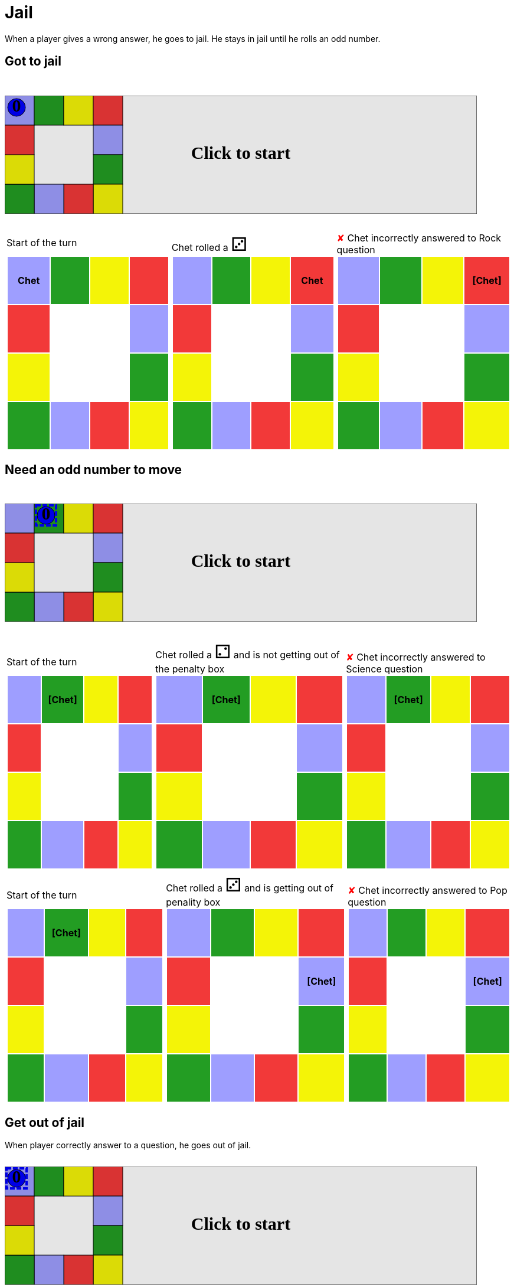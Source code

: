 ifndef::ROOT_PATH[]
:ROOT_PATH: ../../../..
endif::[]

[#com_adaptionsoft_games_uglytrivia_GameSvgTest_jail]
= Jail

When a player gives a wrong answer, he goes to jail.
He stays in jail until he rolls an odd number.

== Got to jail

++++

<svg version="1.1" xmlns="http://www.w3.org/2000/svg" xmlns:xlink="http://www.w3.org/1999/xlink" width="800" height="200" >
<rect fill="white" height="200" stroke="black" stroke-width="1" width="800" x="0" y="0"/>
<rect fill="#9e9eff" height="50" stroke="black" stroke-width="1" width="50" x="0" y="0"/>
<rect fill="#239d23" height="50" stroke="black" stroke-width="1" width="50" x="50" y="0"/>
<rect fill="#f4f407" height="50" stroke="black" stroke-width="1" width="50" x="100" y="0"/>
<rect fill="#f23939" height="50" stroke="black" stroke-width="1" width="50" x="150" y="0"/>
<rect fill="#9e9eff" height="50" stroke="black" stroke-width="1" width="50" x="150" y="50"/>
<rect fill="#239d23" height="50" stroke="black" stroke-width="1" width="50" x="150" y="100"/>
<rect fill="#f4f407" height="50" stroke="black" stroke-width="1" width="50" x="150" y="150"/>
<rect fill="#f23939" height="50" stroke="black" stroke-width="1" width="50" x="100" y="150"/>
<rect fill="#9e9eff" height="50" stroke="black" stroke-width="1" width="50" x="50" y="150"/>
<rect fill="#239d23" height="50" stroke="black" stroke-width="1" width="50" x="0" y="150"/>
<rect fill="#f4f407" height="50" stroke="black" stroke-width="1" width="50" x="0" y="100"/>
<rect fill="#f23939" height="50" stroke="black" stroke-width="1" width="50" x="0" y="50"/>
<svg id="b5_playerChet" x="0" y="0"  ><g>
<circle opacity="1" cx="20" cy="20" r="15" fill="blue" stroke="black" stroke-width="1">
</circle>
<text dominant-baseline="middle" font-family="Verdana" font-size="25" id="b5_playerChet_0" opacity="1" text-anchor="middle" x="20" y="20">
  0
</text>
<text dominant-baseline="middle" font-family="Verdana" font-size="25" id="b5_playerChet_1" opacity="0" text-anchor="middle" x="20" y="20">
  1
</text>
<text dominant-baseline="middle" font-family="Verdana" font-size="25" id="b5_playerChet_2" opacity="0" text-anchor="middle" x="20" y="20">
  2
</text>
<text dominant-baseline="middle" font-family="Verdana" font-size="25" id="b5_playerChet_3" opacity="0" text-anchor="middle" x="20" y="20">
  3
</text>
<text dominant-baseline="middle" font-family="Verdana" font-size="25" id="b5_playerChet_4" opacity="0" text-anchor="middle" x="20" y="20">
  4
</text>
<text dominant-baseline="middle" font-family="Verdana" font-size="25" id="b5_playerChet_5" opacity="0" text-anchor="middle" x="20" y="20">
  5
</text>
<text dominant-baseline="middle" font-family="Verdana" font-size="25" id="b5_playerChet_6" opacity="0" text-anchor="middle" x="20" y="20">
  6
</text>
<rect fill="none" height="34" id="b5_playerChet_jail" opacity="0" stroke="blue" stroke-dasharray="8,3" stroke-width="4" width="34" x="3" y="3"/>
</g><set attributeName="x" begin="b5_animEnd.end" fill="freeze" repeatCount="1" to="0"/>
<set attributeName="y" begin="b5_animEnd.end" fill="freeze" repeatCount="1" to="0"/>
</svg>
<set xlink:href="#b5_playerChet_0" begin="b5_animEnd.end" attributeName="opacity" to="1" repeatCount="1" fill="freeze"/>
<set xlink:href="#b5_playerChet_1" begin="b5_animEnd.end" attributeName="opacity" to="0" repeatCount="1" fill="freeze"/>
<set xlink:href="#b5_playerChet_2" begin="b5_animEnd.end" attributeName="opacity" to="0" repeatCount="1" fill="freeze"/>
<set xlink:href="#b5_playerChet_3" begin="b5_animEnd.end" attributeName="opacity" to="0" repeatCount="1" fill="freeze"/>
<set xlink:href="#b5_playerChet_4" begin="b5_animEnd.end" attributeName="opacity" to="0" repeatCount="1" fill="freeze"/>
<set xlink:href="#b5_playerChet_5" begin="b5_animEnd.end" attributeName="opacity" to="0" repeatCount="1" fill="freeze"/>
<set xlink:href="#b5_playerChet_6" begin="b5_animEnd.end" attributeName="opacity" to="0" repeatCount="1" fill="freeze"/>
<set xlink:href="#b5_playerChet_0" begin="b5_anim39.end" attributeName="opacity" to="1" repeatCount="1" fill="freeze"/>
<set xlink:href="#b5_playerChet_1" begin="b5_anim39.end" attributeName="opacity" to="0" repeatCount="1" fill="freeze"/>
<set xlink:href="#b5_playerChet_2" begin="b5_anim39.end" attributeName="opacity" to="0" repeatCount="1" fill="freeze"/>
<set xlink:href="#b5_playerChet_3" begin="b5_anim39.end" attributeName="opacity" to="0" repeatCount="1" fill="freeze"/>
<set xlink:href="#b5_playerChet_4" begin="b5_anim39.end" attributeName="opacity" to="0" repeatCount="1" fill="freeze"/>
<set xlink:href="#b5_playerChet_5" begin="b5_anim39.end" attributeName="opacity" to="0" repeatCount="1" fill="freeze"/>
<set xlink:href="#b5_playerChet_6" begin="b5_anim39.end" attributeName="opacity" to="0" repeatCount="1" fill="freeze"/>
<set xlink:href="#b5_playerChet_jail" begin="b5_animEnd.end" attributeName="opacity" to="0" repeatCount="1" fill="freeze"/>
<text dominant-baseline="middle" font-family="Verdana" font-size="25" id="b5_startGame" opacity="0" text-anchor="middle" x="50%" y="50%">
  Game start !
</text>
<text dominant-baseline="middle" font-family="Verdana" font-size="25" id="b5_dice1" opacity="0" text-anchor="middle" x="50%" y="50%">
  1
</text>
<text dominant-baseline="middle" font-family="Verdana" font-size="25" id="b5_dice2" opacity="0" text-anchor="middle" x="50%" y="50%">
  2
</text>
<text dominant-baseline="middle" font-family="Verdana" font-size="25" id="b5_dice3" opacity="0" text-anchor="middle" x="50%" y="50%">
  3
</text>
<text dominant-baseline="middle" font-family="Verdana" font-size="25" id="b5_dice4" opacity="0" text-anchor="middle" x="50%" y="50%">
  4
</text>
<text dominant-baseline="middle" font-family="Verdana" font-size="25" id="b5_dice5" opacity="0" text-anchor="middle" x="50%" y="50%">
  5
</text>
<text dominant-baseline="middle" font-family="Verdana" font-size="25" id="b5_dice6" opacity="0" text-anchor="middle" x="50%" y="50%">
  6
</text>
<text dominant-baseline="middle" font-family="Verdana" font-size="25" opacity="0" text-anchor="middle" x="50%" y="50%">
  <animate attributeName="opacity" begin="b5_anim39.end" dur="0.2s" fill="freeze" from="0" id="b5_anim40" repeatCount="1" to="1"/>
  <animate attributeName="opacity" begin="b5_anim40.end + 1s" dur="0.2s" fill="freeze" from="1" id="b5_anim41" repeatCount="1" to="0"/>
  Start of the turn
</text>


<text dominant-baseline="middle" font-family="Verdana" font-size="25" opacity="0" text-anchor="middle" x="50%" y="50%">
  <animate attributeName="opacity" begin="b5_anim41.end" dur="0.2s" fill="freeze" from="0" id="b5_anim42" repeatCount="1" to="1"/>
  <animate attributeName="opacity" begin="b5_anim42.end + 1s" dur="0.2s" fill="freeze" from="1" id="b5_anim43" repeatCount="1" to="0"/>
  Chet rolled a 3
</text>


<animate attributeName="x" begin="b5_anim43.end" dur="0.5s" fill="freeze" id="b5_anim44" repeatCount="1" to="50" xlink:href="#b5_playerChet"/>
<animate attributeName="y" begin="b5_anim43.end" dur="0.5s" fill="freeze" repeatCount="1" to="0" xlink:href="#b5_playerChet"/>
<animate attributeName="x" begin="b5_anim44.end" dur="0.5s" fill="freeze" id="b5_anim45" repeatCount="1" to="100" xlink:href="#b5_playerChet"/>
<animate attributeName="y" begin="b5_anim44.end" dur="0.5s" fill="freeze" repeatCount="1" to="0" xlink:href="#b5_playerChet"/>
<animate attributeName="x" begin="b5_anim45.end" dur="0.5s" fill="freeze" id="b5_anim46" repeatCount="1" to="150" xlink:href="#b5_playerChet"/>
<animate attributeName="y" begin="b5_anim45.end" dur="0.5s" fill="freeze" repeatCount="1" to="0" xlink:href="#b5_playerChet"/>
<text dominant-baseline="middle" font-family="Verdana" font-size="25" opacity="0" text-anchor="middle" x="50%" y="50%">
  <animate attributeName="opacity" begin="b5_anim46.end" dur="0.2s" fill="freeze" from="0" id="b5_anim47" repeatCount="1" to="1"/>
  <animate attributeName="opacity" begin="b5_anim47.end + 1s" dur="0.2s" fill="freeze" from="1" id="b5_anim48" repeatCount="1" to="0"/>
  Question Rock...
</text>
<text dominant-baseline="middle" font-family="Verdana" font-size="25" opacity="0" text-anchor="middle" x="50%" y="50%">
  <animate attributeName="opacity" begin="b5_anim48.end" dur="0.2s" fill="freeze" from="0" id="b5_anim49" repeatCount="1" to="1"/>
  <animate attributeName="opacity" begin="b5_anim49.end + 1s" dur="0.2s" fill="freeze" from="1" id="b5_anim50" repeatCount="1" to="0"/>
  Chet incorrectly answered to Rock question
</text>
<set xlink:href="#b5_playerChet_0" begin="b5_anim50.end" attributeName="opacity" to="1" repeatCount="1" fill="freeze"/>
<set xlink:href="#b5_playerChet_1" begin="b5_anim50.end" attributeName="opacity" to="0" repeatCount="1" fill="freeze"/>
<set xlink:href="#b5_playerChet_2" begin="b5_anim50.end" attributeName="opacity" to="0" repeatCount="1" fill="freeze"/>
<set xlink:href="#b5_playerChet_3" begin="b5_anim50.end" attributeName="opacity" to="0" repeatCount="1" fill="freeze"/>
<set xlink:href="#b5_playerChet_4" begin="b5_anim50.end" attributeName="opacity" to="0" repeatCount="1" fill="freeze"/>
<set xlink:href="#b5_playerChet_5" begin="b5_anim50.end" attributeName="opacity" to="0" repeatCount="1" fill="freeze"/>
<set xlink:href="#b5_playerChet_6" begin="b5_anim50.end" attributeName="opacity" to="0" repeatCount="1" fill="freeze"/>
<set xlink:href="#b5_playerChet_jail" begin="b5_anim50.end" attributeName="opacity" to="1" repeatCount="1" fill="freeze"/>


<text dominant-baseline="middle" font-family="Verdana" font-size="25" id="b5_text1" opacity="1" text-anchor="middle" x="50%" y="50%">
  <set attributeName="opacity" begin="b5_anim39.begin" fill="freeze" repeatCount="1" to="0"/>
  <set attributeName="opacity" begin="b5_anim50.end + 4s" fill="freeze" repeatCount="1" to="1"/>
  Click to start
</text>
<rect height="200" opacity="0.1" width="800" x="0" y="0">
  <animate attributeName="x" begin="click" dur="0.01s" fill="freeze" from="0" id="b5_anim39" repeatCount="1" to="0"/>
  <set attributeName="width" begin="b5_anim39.begin" fill="freeze" repeatCount="1" to="50"/>
  <set attributeName="height" begin="b5_anim39.begin" fill="freeze" repeatCount="1" to="50"/>
  <animate attributeName="x" begin="b5_anim50.end + 4s" dur="0.01s" fill="freeze" from="0" id="b5_animEnd" repeatCount="1" to="0"/>
  <set attributeName="width" begin="b5_anim50.end + 4s" fill="freeze" repeatCount="1" to="800"/>
  <set attributeName="height" begin="b5_anim50.end + 4s" fill="freeze" repeatCount="1" to="200"/>
</rect>
<style>
text {
font-size: 30px;
font-weight: bold;
fill: black;
</style>
</svg>

++++

[.tableInline]
[%autowidth, cols=3, frame=none, grid=none]
|====

a|[.tableHeader]#Start of the turn#


[.boardTitle]
Board at the start of the turn

++++

<table class="triviaBoard">
<tr>
<td class="pop"><p class="currentPlayer">Chet </p></td><td class="science">&nbsp;</td><td class="sports">&nbsp;</td><td class="rock">&nbsp;</td></tr>
<tr>
<td class="rock">&nbsp;</td><td>&nbsp;</td><td>&nbsp;</td><td class="pop">&nbsp;</td></tr>
<tr>
<td class="sports">&nbsp;</td><td>&nbsp;</td><td>&nbsp;</td><td class="science">&nbsp;</td></tr>
<tr>
<td class="science">&nbsp;</td><td class="pop">&nbsp;</td><td class="rock">&nbsp;</td><td class="sports">&nbsp;</td></tr>
</table>

++++


a|Chet rolled a [.dice]#&#x2682;#
 +
[.boardTitle]
Board at the start of the turn

++++

<table class="triviaBoard">
<tr>
<td class="pop">&nbsp;</td><td class="science">&nbsp;</td><td class="sports">&nbsp;</td><td class="rock"><p class="currentPlayer">Chet </p></td></tr>
<tr>
<td class="rock">&nbsp;</td><td>&nbsp;</td><td>&nbsp;</td><td class="pop">&nbsp;</td></tr>
<tr>
<td class="sports">&nbsp;</td><td>&nbsp;</td><td>&nbsp;</td><td class="science">&nbsp;</td></tr>
<tr>
<td class="science">&nbsp;</td><td class="pop">&nbsp;</td><td class="rock">&nbsp;</td><td class="sports">&nbsp;</td></tr>
</table>

++++


a|[wrongAnswer]#&#x2718;#
Chet incorrectly answered to Rock question +
[.boardTitle]
Board at the start of the turn

++++

<table class="triviaBoard">
<tr>
<td class="pop">&nbsp;</td><td class="science">&nbsp;</td><td class="sports">&nbsp;</td><td class="rock"><p class="currentPlayer">[Chet] </p></td></tr>
<tr>
<td class="rock">&nbsp;</td><td>&nbsp;</td><td>&nbsp;</td><td class="pop">&nbsp;</td></tr>
<tr>
<td class="sports">&nbsp;</td><td>&nbsp;</td><td>&nbsp;</td><td class="science">&nbsp;</td></tr>
<tr>
<td class="science">&nbsp;</td><td class="pop">&nbsp;</td><td class="rock">&nbsp;</td><td class="sports">&nbsp;</td></tr>
</table>

++++


|====
== Need an odd number to move

++++

<svg version="1.1" xmlns="http://www.w3.org/2000/svg" xmlns:xlink="http://www.w3.org/1999/xlink" width="800" height="200" >
<rect fill="white" height="200" stroke="black" stroke-width="1" width="800" x="0" y="0"/>
<rect fill="#9e9eff" height="50" stroke="black" stroke-width="1" width="50" x="0" y="0"/>
<rect fill="#239d23" height="50" stroke="black" stroke-width="1" width="50" x="50" y="0"/>
<rect fill="#f4f407" height="50" stroke="black" stroke-width="1" width="50" x="100" y="0"/>
<rect fill="#f23939" height="50" stroke="black" stroke-width="1" width="50" x="150" y="0"/>
<rect fill="#9e9eff" height="50" stroke="black" stroke-width="1" width="50" x="150" y="50"/>
<rect fill="#239d23" height="50" stroke="black" stroke-width="1" width="50" x="150" y="100"/>
<rect fill="#f4f407" height="50" stroke="black" stroke-width="1" width="50" x="150" y="150"/>
<rect fill="#f23939" height="50" stroke="black" stroke-width="1" width="50" x="100" y="150"/>
<rect fill="#9e9eff" height="50" stroke="black" stroke-width="1" width="50" x="50" y="150"/>
<rect fill="#239d23" height="50" stroke="black" stroke-width="1" width="50" x="0" y="150"/>
<rect fill="#f4f407" height="50" stroke="black" stroke-width="1" width="50" x="0" y="100"/>
<rect fill="#f23939" height="50" stroke="black" stroke-width="1" width="50" x="0" y="50"/>
<svg id="b6_playerChet" x="50" y="0"  ><g>
<circle opacity="1" cx="20" cy="20" r="15" fill="blue" stroke="black" stroke-width="1">
</circle>
<text dominant-baseline="middle" font-family="Verdana" font-size="25" id="b6_playerChet_0" opacity="1" text-anchor="middle" x="20" y="20">
  0
</text>
<text dominant-baseline="middle" font-family="Verdana" font-size="25" id="b6_playerChet_1" opacity="0" text-anchor="middle" x="20" y="20">
  1
</text>
<text dominant-baseline="middle" font-family="Verdana" font-size="25" id="b6_playerChet_2" opacity="0" text-anchor="middle" x="20" y="20">
  2
</text>
<text dominant-baseline="middle" font-family="Verdana" font-size="25" id="b6_playerChet_3" opacity="0" text-anchor="middle" x="20" y="20">
  3
</text>
<text dominant-baseline="middle" font-family="Verdana" font-size="25" id="b6_playerChet_4" opacity="0" text-anchor="middle" x="20" y="20">
  4
</text>
<text dominant-baseline="middle" font-family="Verdana" font-size="25" id="b6_playerChet_5" opacity="0" text-anchor="middle" x="20" y="20">
  5
</text>
<text dominant-baseline="middle" font-family="Verdana" font-size="25" id="b6_playerChet_6" opacity="0" text-anchor="middle" x="20" y="20">
  6
</text>
<rect fill="none" height="34" id="b6_playerChet_jail" opacity="1" stroke="blue" stroke-dasharray="8,3" stroke-width="4" width="34" x="3" y="3"/>
</g><set attributeName="x" begin="b6_animEnd.end" fill="freeze" repeatCount="1" to="50"/>
<set attributeName="y" begin="b6_animEnd.end" fill="freeze" repeatCount="1" to="0"/>
</svg>
<set xlink:href="#b6_playerChet_0" begin="b6_animEnd.end" attributeName="opacity" to="1" repeatCount="1" fill="freeze"/>
<set xlink:href="#b6_playerChet_1" begin="b6_animEnd.end" attributeName="opacity" to="0" repeatCount="1" fill="freeze"/>
<set xlink:href="#b6_playerChet_2" begin="b6_animEnd.end" attributeName="opacity" to="0" repeatCount="1" fill="freeze"/>
<set xlink:href="#b6_playerChet_3" begin="b6_animEnd.end" attributeName="opacity" to="0" repeatCount="1" fill="freeze"/>
<set xlink:href="#b6_playerChet_4" begin="b6_animEnd.end" attributeName="opacity" to="0" repeatCount="1" fill="freeze"/>
<set xlink:href="#b6_playerChet_5" begin="b6_animEnd.end" attributeName="opacity" to="0" repeatCount="1" fill="freeze"/>
<set xlink:href="#b6_playerChet_6" begin="b6_animEnd.end" attributeName="opacity" to="0" repeatCount="1" fill="freeze"/>
<set xlink:href="#b6_playerChet_0" begin="b6_anim50.end" attributeName="opacity" to="1" repeatCount="1" fill="freeze"/>
<set xlink:href="#b6_playerChet_1" begin="b6_anim50.end" attributeName="opacity" to="0" repeatCount="1" fill="freeze"/>
<set xlink:href="#b6_playerChet_2" begin="b6_anim50.end" attributeName="opacity" to="0" repeatCount="1" fill="freeze"/>
<set xlink:href="#b6_playerChet_3" begin="b6_anim50.end" attributeName="opacity" to="0" repeatCount="1" fill="freeze"/>
<set xlink:href="#b6_playerChet_4" begin="b6_anim50.end" attributeName="opacity" to="0" repeatCount="1" fill="freeze"/>
<set xlink:href="#b6_playerChet_5" begin="b6_anim50.end" attributeName="opacity" to="0" repeatCount="1" fill="freeze"/>
<set xlink:href="#b6_playerChet_6" begin="b6_anim50.end" attributeName="opacity" to="0" repeatCount="1" fill="freeze"/>
<set xlink:href="#b6_playerChet_jail" begin="b6_animEnd.end" attributeName="opacity" to="1" repeatCount="1" fill="freeze"/>
<text dominant-baseline="middle" font-family="Verdana" font-size="25" id="b6_startGame" opacity="0" text-anchor="middle" x="50%" y="50%">
  Game start !
</text>
<text dominant-baseline="middle" font-family="Verdana" font-size="25" id="b6_dice1" opacity="0" text-anchor="middle" x="50%" y="50%">
  1
</text>
<text dominant-baseline="middle" font-family="Verdana" font-size="25" id="b6_dice2" opacity="0" text-anchor="middle" x="50%" y="50%">
  2
</text>
<text dominant-baseline="middle" font-family="Verdana" font-size="25" id="b6_dice3" opacity="0" text-anchor="middle" x="50%" y="50%">
  3
</text>
<text dominant-baseline="middle" font-family="Verdana" font-size="25" id="b6_dice4" opacity="0" text-anchor="middle" x="50%" y="50%">
  4
</text>
<text dominant-baseline="middle" font-family="Verdana" font-size="25" id="b6_dice5" opacity="0" text-anchor="middle" x="50%" y="50%">
  5
</text>
<text dominant-baseline="middle" font-family="Verdana" font-size="25" id="b6_dice6" opacity="0" text-anchor="middle" x="50%" y="50%">
  6
</text>
<text dominant-baseline="middle" font-family="Verdana" font-size="25" opacity="0" text-anchor="middle" x="50%" y="50%">
  <animate attributeName="opacity" begin="b6_anim50.end" dur="0.2s" fill="freeze" from="0" id="b6_anim51" repeatCount="1" to="1"/>
  <animate attributeName="opacity" begin="b6_anim51.end + 1s" dur="0.2s" fill="freeze" from="1" id="b6_anim52" repeatCount="1" to="0"/>
  Start of the turn
</text>


<text dominant-baseline="middle" font-family="Verdana" font-size="25" opacity="0" text-anchor="middle" x="50%" y="50%">
  <animate attributeName="opacity" begin="b6_anim52.end" dur="0.2s" fill="freeze" from="0" id="b6_anim53" repeatCount="1" to="1"/>
  <animate attributeName="opacity" begin="b6_anim53.end + 1s" dur="0.2s" fill="freeze" from="1" id="b6_anim54" repeatCount="1" to="0"/>
  Chet rolled a 2
</text>
<text dominant-baseline="middle" font-family="Verdana" font-size="25" opacity="0" text-anchor="middle" x="50%" y="50%">
  <animate attributeName="opacity" begin="b6_anim54.end" dur="0.2s" fill="freeze" from="0" id="b6_anim55" repeatCount="1" to="1"/>
  <animate attributeName="opacity" begin="b6_anim55.end + 1s" dur="0.2s" fill="freeze" from="1" id="b6_anim56" repeatCount="1" to="0"/>
   and is not getting out of the penalty box
</text>


<text dominant-baseline="middle" font-family="Verdana" font-size="25" opacity="0" text-anchor="middle" x="50%" y="50%">
  <animate attributeName="opacity" begin="b6_anim56.end" dur="0.2s" fill="freeze" from="0" id="b6_anim57" repeatCount="1" to="1"/>
  <animate attributeName="opacity" begin="b6_anim57.end + 1s" dur="0.2s" fill="freeze" from="1" id="b6_anim58" repeatCount="1" to="0"/>
  Question Science...
</text>
<text dominant-baseline="middle" font-family="Verdana" font-size="25" opacity="0" text-anchor="middle" x="50%" y="50%">
  <animate attributeName="opacity" begin="b6_anim58.end" dur="0.2s" fill="freeze" from="0" id="b6_anim59" repeatCount="1" to="1"/>
  <animate attributeName="opacity" begin="b6_anim59.end + 1s" dur="0.2s" fill="freeze" from="1" id="b6_anim60" repeatCount="1" to="0"/>
  Chet incorrectly answered to Science question
</text>
<set xlink:href="#b6_playerChet_0" begin="b6_anim60.end" attributeName="opacity" to="1" repeatCount="1" fill="freeze"/>
<set xlink:href="#b6_playerChet_1" begin="b6_anim60.end" attributeName="opacity" to="0" repeatCount="1" fill="freeze"/>
<set xlink:href="#b6_playerChet_2" begin="b6_anim60.end" attributeName="opacity" to="0" repeatCount="1" fill="freeze"/>
<set xlink:href="#b6_playerChet_3" begin="b6_anim60.end" attributeName="opacity" to="0" repeatCount="1" fill="freeze"/>
<set xlink:href="#b6_playerChet_4" begin="b6_anim60.end" attributeName="opacity" to="0" repeatCount="1" fill="freeze"/>
<set xlink:href="#b6_playerChet_5" begin="b6_anim60.end" attributeName="opacity" to="0" repeatCount="1" fill="freeze"/>
<set xlink:href="#b6_playerChet_6" begin="b6_anim60.end" attributeName="opacity" to="0" repeatCount="1" fill="freeze"/>
<set xlink:href="#b6_playerChet_jail" begin="b6_anim60.end" attributeName="opacity" to="1" repeatCount="1" fill="freeze"/>


<text dominant-baseline="middle" font-family="Verdana" font-size="25" opacity="0" text-anchor="middle" x="50%" y="50%">
  <animate attributeName="opacity" begin="b6_anim60.end" dur="0.2s" fill="freeze" from="0" id="b6_anim61" repeatCount="1" to="1"/>
  <animate attributeName="opacity" begin="b6_anim61.end + 1s" dur="0.2s" fill="freeze" from="1" id="b6_anim62" repeatCount="1" to="0"/>
  Start of the turn
</text>


<text dominant-baseline="middle" font-family="Verdana" font-size="25" opacity="0" text-anchor="middle" x="50%" y="50%">
  <animate attributeName="opacity" begin="b6_anim62.end" dur="0.2s" fill="freeze" from="0" id="b6_anim63" repeatCount="1" to="1"/>
  <animate attributeName="opacity" begin="b6_anim63.end + 1s" dur="0.2s" fill="freeze" from="1" id="b6_anim64" repeatCount="1" to="0"/>
  Chet rolled a 3
</text>
<text dominant-baseline="middle" font-family="Verdana" font-size="25" opacity="0" text-anchor="middle" x="50%" y="50%">
  <animate attributeName="opacity" begin="b6_anim64.end" dur="0.2s" fill="freeze" from="0" id="b6_anim65" repeatCount="1" to="1"/>
  <animate attributeName="opacity" begin="b6_anim65.end + 1s" dur="0.2s" fill="freeze" from="1" id="b6_anim66" repeatCount="1" to="0"/>
   and is getting out of penality box
</text>


<animate attributeName="x" begin="b6_anim66.end" dur="0.5s" fill="freeze" id="b6_anim67" repeatCount="1" to="100" xlink:href="#b6_playerChet"/>
<animate attributeName="y" begin="b6_anim66.end" dur="0.5s" fill="freeze" repeatCount="1" to="0" xlink:href="#b6_playerChet"/>
<animate attributeName="x" begin="b6_anim67.end" dur="0.5s" fill="freeze" id="b6_anim68" repeatCount="1" to="150" xlink:href="#b6_playerChet"/>
<animate attributeName="y" begin="b6_anim67.end" dur="0.5s" fill="freeze" repeatCount="1" to="0" xlink:href="#b6_playerChet"/>
<animate attributeName="x" begin="b6_anim68.end" dur="0.5s" fill="freeze" id="b6_anim69" repeatCount="1" to="150" xlink:href="#b6_playerChet"/>
<animate attributeName="y" begin="b6_anim68.end" dur="0.5s" fill="freeze" repeatCount="1" to="50" xlink:href="#b6_playerChet"/>
<text dominant-baseline="middle" font-family="Verdana" font-size="25" opacity="0" text-anchor="middle" x="50%" y="50%">
  <animate attributeName="opacity" begin="b6_anim69.end" dur="0.2s" fill="freeze" from="0" id="b6_anim70" repeatCount="1" to="1"/>
  <animate attributeName="opacity" begin="b6_anim70.end + 1s" dur="0.2s" fill="freeze" from="1" id="b6_anim71" repeatCount="1" to="0"/>
  Question Pop...
</text>
<text dominant-baseline="middle" font-family="Verdana" font-size="25" opacity="0" text-anchor="middle" x="50%" y="50%">
  <animate attributeName="opacity" begin="b6_anim71.end" dur="0.2s" fill="freeze" from="0" id="b6_anim72" repeatCount="1" to="1"/>
  <animate attributeName="opacity" begin="b6_anim72.end + 1s" dur="0.2s" fill="freeze" from="1" id="b6_anim73" repeatCount="1" to="0"/>
  Chet incorrectly answered to Pop question
</text>
<set xlink:href="#b6_playerChet_0" begin="b6_anim73.end" attributeName="opacity" to="1" repeatCount="1" fill="freeze"/>
<set xlink:href="#b6_playerChet_1" begin="b6_anim73.end" attributeName="opacity" to="0" repeatCount="1" fill="freeze"/>
<set xlink:href="#b6_playerChet_2" begin="b6_anim73.end" attributeName="opacity" to="0" repeatCount="1" fill="freeze"/>
<set xlink:href="#b6_playerChet_3" begin="b6_anim73.end" attributeName="opacity" to="0" repeatCount="1" fill="freeze"/>
<set xlink:href="#b6_playerChet_4" begin="b6_anim73.end" attributeName="opacity" to="0" repeatCount="1" fill="freeze"/>
<set xlink:href="#b6_playerChet_5" begin="b6_anim73.end" attributeName="opacity" to="0" repeatCount="1" fill="freeze"/>
<set xlink:href="#b6_playerChet_6" begin="b6_anim73.end" attributeName="opacity" to="0" repeatCount="1" fill="freeze"/>
<set xlink:href="#b6_playerChet_jail" begin="b6_anim73.end" attributeName="opacity" to="1" repeatCount="1" fill="freeze"/>


<text dominant-baseline="middle" font-family="Verdana" font-size="25" id="b6_text1" opacity="1" text-anchor="middle" x="50%" y="50%">
  <set attributeName="opacity" begin="b6_anim50.begin" fill="freeze" repeatCount="1" to="0"/>
  <set attributeName="opacity" begin="b6_anim73.end + 4s" fill="freeze" repeatCount="1" to="1"/>
  Click to start
</text>
<rect height="200" opacity="0.1" width="800" x="0" y="0">
  <animate attributeName="x" begin="click" dur="0.01s" fill="freeze" from="0" id="b6_anim50" repeatCount="1" to="0"/>
  <set attributeName="width" begin="b6_anim50.begin" fill="freeze" repeatCount="1" to="50"/>
  <set attributeName="height" begin="b6_anim50.begin" fill="freeze" repeatCount="1" to="50"/>
  <animate attributeName="x" begin="b6_anim73.end + 4s" dur="0.01s" fill="freeze" from="0" id="b6_animEnd" repeatCount="1" to="0"/>
  <set attributeName="width" begin="b6_anim73.end + 4s" fill="freeze" repeatCount="1" to="800"/>
  <set attributeName="height" begin="b6_anim73.end + 4s" fill="freeze" repeatCount="1" to="200"/>
</rect>
<style>
text {
font-size: 30px;
font-weight: bold;
fill: black;
</style>
</svg>

++++

[.tableInline]
[%autowidth, cols=3, frame=none, grid=none]
|====

a|[.tableHeader]#Start of the turn#


[.boardTitle]
Board at the start of the turn

++++

<table class="triviaBoard">
<tr>
<td class="pop">&nbsp;</td><td class="science"><p class="currentPlayer">[Chet] </p></td><td class="sports">&nbsp;</td><td class="rock">&nbsp;</td></tr>
<tr>
<td class="rock">&nbsp;</td><td>&nbsp;</td><td>&nbsp;</td><td class="pop">&nbsp;</td></tr>
<tr>
<td class="sports">&nbsp;</td><td>&nbsp;</td><td>&nbsp;</td><td class="science">&nbsp;</td></tr>
<tr>
<td class="science">&nbsp;</td><td class="pop">&nbsp;</td><td class="rock">&nbsp;</td><td class="sports">&nbsp;</td></tr>
</table>

++++


a|Chet rolled a [.dice]#&#x2681;#
 and is not getting out of the penalty box +
[.boardTitle]
Board at the start of the turn

++++

<table class="triviaBoard">
<tr>
<td class="pop">&nbsp;</td><td class="science"><p class="currentPlayer">[Chet] </p></td><td class="sports">&nbsp;</td><td class="rock">&nbsp;</td></tr>
<tr>
<td class="rock">&nbsp;</td><td>&nbsp;</td><td>&nbsp;</td><td class="pop">&nbsp;</td></tr>
<tr>
<td class="sports">&nbsp;</td><td>&nbsp;</td><td>&nbsp;</td><td class="science">&nbsp;</td></tr>
<tr>
<td class="science">&nbsp;</td><td class="pop">&nbsp;</td><td class="rock">&nbsp;</td><td class="sports">&nbsp;</td></tr>
</table>

++++


a|[wrongAnswer]#&#x2718;#
Chet incorrectly answered to Science question +
[.boardTitle]
Board at the start of the turn

++++

<table class="triviaBoard">
<tr>
<td class="pop">&nbsp;</td><td class="science"><p class="currentPlayer">[Chet] </p></td><td class="sports">&nbsp;</td><td class="rock">&nbsp;</td></tr>
<tr>
<td class="rock">&nbsp;</td><td>&nbsp;</td><td>&nbsp;</td><td class="pop">&nbsp;</td></tr>
<tr>
<td class="sports">&nbsp;</td><td>&nbsp;</td><td>&nbsp;</td><td class="science">&nbsp;</td></tr>
<tr>
<td class="science">&nbsp;</td><td class="pop">&nbsp;</td><td class="rock">&nbsp;</td><td class="sports">&nbsp;</td></tr>
</table>

++++


|====
[.tableInline]
[%autowidth, cols=3, frame=none, grid=none]
|====

a|[.tableHeader]#Start of the turn#


[.boardTitle]
Board at the start of the turn

++++

<table class="triviaBoard">
<tr>
<td class="pop">&nbsp;</td><td class="science"><p class="currentPlayer">[Chet] </p></td><td class="sports">&nbsp;</td><td class="rock">&nbsp;</td></tr>
<tr>
<td class="rock">&nbsp;</td><td>&nbsp;</td><td>&nbsp;</td><td class="pop">&nbsp;</td></tr>
<tr>
<td class="sports">&nbsp;</td><td>&nbsp;</td><td>&nbsp;</td><td class="science">&nbsp;</td></tr>
<tr>
<td class="science">&nbsp;</td><td class="pop">&nbsp;</td><td class="rock">&nbsp;</td><td class="sports">&nbsp;</td></tr>
</table>

++++


a|Chet rolled a [.dice]#&#x2682;#
 and is getting out of penality box +
[.boardTitle]
Board at the start of the turn

++++

<table class="triviaBoard">
<tr>
<td class="pop">&nbsp;</td><td class="science">&nbsp;</td><td class="sports">&nbsp;</td><td class="rock">&nbsp;</td></tr>
<tr>
<td class="rock">&nbsp;</td><td>&nbsp;</td><td>&nbsp;</td><td class="pop"><p class="currentPlayer">[Chet] </p></td></tr>
<tr>
<td class="sports">&nbsp;</td><td>&nbsp;</td><td>&nbsp;</td><td class="science">&nbsp;</td></tr>
<tr>
<td class="science">&nbsp;</td><td class="pop">&nbsp;</td><td class="rock">&nbsp;</td><td class="sports">&nbsp;</td></tr>
</table>

++++


a|[wrongAnswer]#&#x2718;#
Chet incorrectly answered to Pop question +
[.boardTitle]
Board at the start of the turn

++++

<table class="triviaBoard">
<tr>
<td class="pop">&nbsp;</td><td class="science">&nbsp;</td><td class="sports">&nbsp;</td><td class="rock">&nbsp;</td></tr>
<tr>
<td class="rock">&nbsp;</td><td>&nbsp;</td><td>&nbsp;</td><td class="pop"><p class="currentPlayer">[Chet] </p></td></tr>
<tr>
<td class="sports">&nbsp;</td><td>&nbsp;</td><td>&nbsp;</td><td class="science">&nbsp;</td></tr>
<tr>
<td class="science">&nbsp;</td><td class="pop">&nbsp;</td><td class="rock">&nbsp;</td><td class="sports">&nbsp;</td></tr>
</table>

++++


|====
== Get out of jail

When player correctly answer to a question, he goes out of jail.

++++

<svg version="1.1" xmlns="http://www.w3.org/2000/svg" xmlns:xlink="http://www.w3.org/1999/xlink" width="800" height="200" >
<rect fill="white" height="200" stroke="black" stroke-width="1" width="800" x="0" y="0"/>
<rect fill="#9e9eff" height="50" stroke="black" stroke-width="1" width="50" x="0" y="0"/>
<rect fill="#239d23" height="50" stroke="black" stroke-width="1" width="50" x="50" y="0"/>
<rect fill="#f4f407" height="50" stroke="black" stroke-width="1" width="50" x="100" y="0"/>
<rect fill="#f23939" height="50" stroke="black" stroke-width="1" width="50" x="150" y="0"/>
<rect fill="#9e9eff" height="50" stroke="black" stroke-width="1" width="50" x="150" y="50"/>
<rect fill="#239d23" height="50" stroke="black" stroke-width="1" width="50" x="150" y="100"/>
<rect fill="#f4f407" height="50" stroke="black" stroke-width="1" width="50" x="150" y="150"/>
<rect fill="#f23939" height="50" stroke="black" stroke-width="1" width="50" x="100" y="150"/>
<rect fill="#9e9eff" height="50" stroke="black" stroke-width="1" width="50" x="50" y="150"/>
<rect fill="#239d23" height="50" stroke="black" stroke-width="1" width="50" x="0" y="150"/>
<rect fill="#f4f407" height="50" stroke="black" stroke-width="1" width="50" x="0" y="100"/>
<rect fill="#f23939" height="50" stroke="black" stroke-width="1" width="50" x="0" y="50"/>
<svg id="b7_playerChet" x="0" y="0"  ><g>
<circle opacity="1" cx="20" cy="20" r="15" fill="blue" stroke="black" stroke-width="1">
</circle>
<text dominant-baseline="middle" font-family="Verdana" font-size="25" id="b7_playerChet_0" opacity="1" text-anchor="middle" x="20" y="20">
  0
</text>
<text dominant-baseline="middle" font-family="Verdana" font-size="25" id="b7_playerChet_1" opacity="0" text-anchor="middle" x="20" y="20">
  1
</text>
<text dominant-baseline="middle" font-family="Verdana" font-size="25" id="b7_playerChet_2" opacity="0" text-anchor="middle" x="20" y="20">
  2
</text>
<text dominant-baseline="middle" font-family="Verdana" font-size="25" id="b7_playerChet_3" opacity="0" text-anchor="middle" x="20" y="20">
  3
</text>
<text dominant-baseline="middle" font-family="Verdana" font-size="25" id="b7_playerChet_4" opacity="0" text-anchor="middle" x="20" y="20">
  4
</text>
<text dominant-baseline="middle" font-family="Verdana" font-size="25" id="b7_playerChet_5" opacity="0" text-anchor="middle" x="20" y="20">
  5
</text>
<text dominant-baseline="middle" font-family="Verdana" font-size="25" id="b7_playerChet_6" opacity="0" text-anchor="middle" x="20" y="20">
  6
</text>
<rect fill="none" height="34" id="b7_playerChet_jail" opacity="1" stroke="blue" stroke-dasharray="8,3" stroke-width="4" width="34" x="3" y="3"/>
</g><set attributeName="x" begin="b7_animEnd.end" fill="freeze" repeatCount="1" to="0"/>
<set attributeName="y" begin="b7_animEnd.end" fill="freeze" repeatCount="1" to="0"/>
</svg>
<set xlink:href="#b7_playerChet_0" begin="b7_animEnd.end" attributeName="opacity" to="1" repeatCount="1" fill="freeze"/>
<set xlink:href="#b7_playerChet_1" begin="b7_animEnd.end" attributeName="opacity" to="0" repeatCount="1" fill="freeze"/>
<set xlink:href="#b7_playerChet_2" begin="b7_animEnd.end" attributeName="opacity" to="0" repeatCount="1" fill="freeze"/>
<set xlink:href="#b7_playerChet_3" begin="b7_animEnd.end" attributeName="opacity" to="0" repeatCount="1" fill="freeze"/>
<set xlink:href="#b7_playerChet_4" begin="b7_animEnd.end" attributeName="opacity" to="0" repeatCount="1" fill="freeze"/>
<set xlink:href="#b7_playerChet_5" begin="b7_animEnd.end" attributeName="opacity" to="0" repeatCount="1" fill="freeze"/>
<set xlink:href="#b7_playerChet_6" begin="b7_animEnd.end" attributeName="opacity" to="0" repeatCount="1" fill="freeze"/>
<set xlink:href="#b7_playerChet_0" begin="b7_anim73.end" attributeName="opacity" to="1" repeatCount="1" fill="freeze"/>
<set xlink:href="#b7_playerChet_1" begin="b7_anim73.end" attributeName="opacity" to="0" repeatCount="1" fill="freeze"/>
<set xlink:href="#b7_playerChet_2" begin="b7_anim73.end" attributeName="opacity" to="0" repeatCount="1" fill="freeze"/>
<set xlink:href="#b7_playerChet_3" begin="b7_anim73.end" attributeName="opacity" to="0" repeatCount="1" fill="freeze"/>
<set xlink:href="#b7_playerChet_4" begin="b7_anim73.end" attributeName="opacity" to="0" repeatCount="1" fill="freeze"/>
<set xlink:href="#b7_playerChet_5" begin="b7_anim73.end" attributeName="opacity" to="0" repeatCount="1" fill="freeze"/>
<set xlink:href="#b7_playerChet_6" begin="b7_anim73.end" attributeName="opacity" to="0" repeatCount="1" fill="freeze"/>
<set xlink:href="#b7_playerChet_jail" begin="b7_animEnd.end" attributeName="opacity" to="1" repeatCount="1" fill="freeze"/>
<text dominant-baseline="middle" font-family="Verdana" font-size="25" id="b7_startGame" opacity="0" text-anchor="middle" x="50%" y="50%">
  Game start !
</text>
<text dominant-baseline="middle" font-family="Verdana" font-size="25" id="b7_dice1" opacity="0" text-anchor="middle" x="50%" y="50%">
  1
</text>
<text dominant-baseline="middle" font-family="Verdana" font-size="25" id="b7_dice2" opacity="0" text-anchor="middle" x="50%" y="50%">
  2
</text>
<text dominant-baseline="middle" font-family="Verdana" font-size="25" id="b7_dice3" opacity="0" text-anchor="middle" x="50%" y="50%">
  3
</text>
<text dominant-baseline="middle" font-family="Verdana" font-size="25" id="b7_dice4" opacity="0" text-anchor="middle" x="50%" y="50%">
  4
</text>
<text dominant-baseline="middle" font-family="Verdana" font-size="25" id="b7_dice5" opacity="0" text-anchor="middle" x="50%" y="50%">
  5
</text>
<text dominant-baseline="middle" font-family="Verdana" font-size="25" id="b7_dice6" opacity="0" text-anchor="middle" x="50%" y="50%">
  6
</text>
<text dominant-baseline="middle" font-family="Verdana" font-size="25" opacity="0" text-anchor="middle" x="50%" y="50%">
  <animate attributeName="opacity" begin="b7_anim73.end" dur="0.2s" fill="freeze" from="0" id="b7_anim74" repeatCount="1" to="1"/>
  <animate attributeName="opacity" begin="b7_anim74.end + 1s" dur="0.2s" fill="freeze" from="1" id="b7_anim75" repeatCount="1" to="0"/>
  Start of the turn
</text>


<text dominant-baseline="middle" font-family="Verdana" font-size="25" opacity="0" text-anchor="middle" x="50%" y="50%">
  <animate attributeName="opacity" begin="b7_anim75.end" dur="0.2s" fill="freeze" from="0" id="b7_anim76" repeatCount="1" to="1"/>
  <animate attributeName="opacity" begin="b7_anim76.end + 1s" dur="0.2s" fill="freeze" from="1" id="b7_anim77" repeatCount="1" to="0"/>
  Chet rolled a 3
</text>
<text dominant-baseline="middle" font-family="Verdana" font-size="25" opacity="0" text-anchor="middle" x="50%" y="50%">
  <animate attributeName="opacity" begin="b7_anim77.end" dur="0.2s" fill="freeze" from="0" id="b7_anim78" repeatCount="1" to="1"/>
  <animate attributeName="opacity" begin="b7_anim78.end + 1s" dur="0.2s" fill="freeze" from="1" id="b7_anim79" repeatCount="1" to="0"/>
   and is getting out of penality box
</text>


<animate attributeName="x" begin="b7_anim79.end" dur="0.5s" fill="freeze" id="b7_anim80" repeatCount="1" to="50" xlink:href="#b7_playerChet"/>
<animate attributeName="y" begin="b7_anim79.end" dur="0.5s" fill="freeze" repeatCount="1" to="0" xlink:href="#b7_playerChet"/>
<animate attributeName="x" begin="b7_anim80.end" dur="0.5s" fill="freeze" id="b7_anim81" repeatCount="1" to="100" xlink:href="#b7_playerChet"/>
<animate attributeName="y" begin="b7_anim80.end" dur="0.5s" fill="freeze" repeatCount="1" to="0" xlink:href="#b7_playerChet"/>
<animate attributeName="x" begin="b7_anim81.end" dur="0.5s" fill="freeze" id="b7_anim82" repeatCount="1" to="150" xlink:href="#b7_playerChet"/>
<animate attributeName="y" begin="b7_anim81.end" dur="0.5s" fill="freeze" repeatCount="1" to="0" xlink:href="#b7_playerChet"/>
<text dominant-baseline="middle" font-family="Verdana" font-size="25" opacity="0" text-anchor="middle" x="50%" y="50%">
  <animate attributeName="opacity" begin="b7_anim82.end" dur="0.2s" fill="freeze" from="0" id="b7_anim83" repeatCount="1" to="1"/>
  <animate attributeName="opacity" begin="b7_anim83.end + 1s" dur="0.2s" fill="freeze" from="1" id="b7_anim84" repeatCount="1" to="0"/>
  Question Rock...
</text>
<text dominant-baseline="middle" font-family="Verdana" font-size="25" opacity="0" text-anchor="middle" x="50%" y="50%">
  <animate attributeName="opacity" begin="b7_anim84.end" dur="0.2s" fill="freeze" from="0" id="b7_anim85" repeatCount="1" to="1"/>
  <animate attributeName="opacity" begin="b7_anim85.end + 1s" dur="0.2s" fill="freeze" from="1" id="b7_anim86" repeatCount="1" to="0"/>
  Chet correctly answered to Rock question
</text>
<set xlink:href="#b7_playerChet_0" begin="b7_anim86.end" attributeName="opacity" to="0" repeatCount="1" fill="freeze"/>
<set xlink:href="#b7_playerChet_1" begin="b7_anim86.end" attributeName="opacity" to="1" repeatCount="1" fill="freeze"/>
<set xlink:href="#b7_playerChet_2" begin="b7_anim86.end" attributeName="opacity" to="0" repeatCount="1" fill="freeze"/>
<set xlink:href="#b7_playerChet_3" begin="b7_anim86.end" attributeName="opacity" to="0" repeatCount="1" fill="freeze"/>
<set xlink:href="#b7_playerChet_4" begin="b7_anim86.end" attributeName="opacity" to="0" repeatCount="1" fill="freeze"/>
<set xlink:href="#b7_playerChet_5" begin="b7_anim86.end" attributeName="opacity" to="0" repeatCount="1" fill="freeze"/>
<set xlink:href="#b7_playerChet_6" begin="b7_anim86.end" attributeName="opacity" to="0" repeatCount="1" fill="freeze"/>
<set xlink:href="#b7_playerChet_jail" begin="b7_anim86.end" attributeName="opacity" to="0" repeatCount="1" fill="freeze"/>


<text dominant-baseline="middle" font-family="Verdana" font-size="25" id="b7_text1" opacity="1" text-anchor="middle" x="50%" y="50%">
  <set attributeName="opacity" begin="b7_anim73.begin" fill="freeze" repeatCount="1" to="0"/>
  <set attributeName="opacity" begin="b7_anim86.end + 4s" fill="freeze" repeatCount="1" to="1"/>
  Click to start
</text>
<rect height="200" opacity="0.1" width="800" x="0" y="0">
  <animate attributeName="x" begin="click" dur="0.01s" fill="freeze" from="0" id="b7_anim73" repeatCount="1" to="0"/>
  <set attributeName="width" begin="b7_anim73.begin" fill="freeze" repeatCount="1" to="50"/>
  <set attributeName="height" begin="b7_anim73.begin" fill="freeze" repeatCount="1" to="50"/>
  <animate attributeName="x" begin="b7_anim86.end + 4s" dur="0.01s" fill="freeze" from="0" id="b7_animEnd" repeatCount="1" to="0"/>
  <set attributeName="width" begin="b7_anim86.end + 4s" fill="freeze" repeatCount="1" to="800"/>
  <set attributeName="height" begin="b7_anim86.end + 4s" fill="freeze" repeatCount="1" to="200"/>
</rect>
<style>
text {
font-size: 30px;
font-weight: bold;
fill: black;
</style>
</svg>

++++

[.tableInline]
[%autowidth, cols=3, frame=none, grid=none]
|====

a|[.tableHeader]#Start of the turn#


[.boardTitle]
Board at the start of the turn

++++

<table class="triviaBoard">
<tr>
<td class="pop"><p class="currentPlayer">[Chet] </p></td><td class="science">&nbsp;</td><td class="sports">&nbsp;</td><td class="rock">&nbsp;</td></tr>
<tr>
<td class="rock">&nbsp;</td><td>&nbsp;</td><td>&nbsp;</td><td class="pop">&nbsp;</td></tr>
<tr>
<td class="sports">&nbsp;</td><td>&nbsp;</td><td>&nbsp;</td><td class="science">&nbsp;</td></tr>
<tr>
<td class="science">&nbsp;</td><td class="pop">&nbsp;</td><td class="rock">&nbsp;</td><td class="sports">&nbsp;</td></tr>
</table>

++++


a|Chet rolled a [.dice]#&#x2682;#
 and is getting out of penality box +
[.boardTitle]
Board at the start of the turn

++++

<table class="triviaBoard">
<tr>
<td class="pop">&nbsp;</td><td class="science">&nbsp;</td><td class="sports">&nbsp;</td><td class="rock"><p class="currentPlayer">[Chet] </p></td></tr>
<tr>
<td class="rock">&nbsp;</td><td>&nbsp;</td><td>&nbsp;</td><td class="pop">&nbsp;</td></tr>
<tr>
<td class="sports">&nbsp;</td><td>&nbsp;</td><td>&nbsp;</td><td class="science">&nbsp;</td></tr>
<tr>
<td class="science">&nbsp;</td><td class="pop">&nbsp;</td><td class="rock">&nbsp;</td><td class="sports">&nbsp;</td></tr>
</table>

++++


a|[rightAnswer]#&#x2714;#
Chet correctly answered to Rock question +
[.boardTitle]
Board at the start of the turn

++++

<table class="triviaBoard">
<tr>
<td class="pop">&nbsp;</td><td class="science">&nbsp;</td><td class="sports">&nbsp;</td><td class="rock"><p class="currentPlayer">Chet &#x2780;</p></td></tr>
<tr>
<td class="rock">&nbsp;</td><td>&nbsp;</td><td>&nbsp;</td><td class="pop">&nbsp;</td></tr>
<tr>
<td class="sports">&nbsp;</td><td>&nbsp;</td><td>&nbsp;</td><td class="science">&nbsp;</td></tr>
<tr>
<td class="science">&nbsp;</td><td class="pop">&nbsp;</td><td class="rock">&nbsp;</td><td class="sports">&nbsp;</td></tr>
</table>

++++


|====
++++
<style>

p {
    margin: 0;
}

.triviaBoard, .triviaBoard p {
    margin:0;
    padding: 0;
    /*white-space: nowrap;*/
}
.triviaBoard td {
    border: solid 0px white;
    text-align:center;
    width:5em;
    height:5em;
    margin:0;
    padding: 0;
}

.triviaBoard .currentPlayer {
    font-weight: bold;
}

.category {
    color: black;
    padding: 0.2em;
    display: inline-block;
    width: 5em;
    text-align: center;
}

.sports {
    /*background-color:yellow;*/
    background-color:#f4f407;
}
.pop {
    /*background-color:blue;*/
    background-color:#9e9eff;
}
.science {
    /*background-color:green;*/
    background-color:#239d23;
}
.rock {
    /*background-color:red;*/
    background-color:#f23939;
}

.rightAnswer {
    color:green;
}
.wrongAnswer {
    color:red;
}
.dice {
    font-size:2em;
    margin-top:-1em;
}

.boardTitle {
    font-color: #ba3925;
    font-size:0.8em;
    text-rendering: optimizeLegibility;
    text-align: left;
    font-family: "Noto Serif","DejaVu Serif",serif;
    font-size: 1rem;
    font-style: italic;
}

.boardTitle p {
    color: #ba3925;
    font-size:0.8em;
    display: none;
}
.tableHeader {
    height:2em;
    display: inline-block;
}

table.tableInline td.valign-top {
    vertical-align: bottom;
}


object {
    height: unset;
}

hr {
    margin-top: 2em;
    border-width: 2px 0 0;
}

h3 {
    margin-top: 2.5em;
}

svg {
    margin: 2em 0 2em 0;
}

</style>
++++
